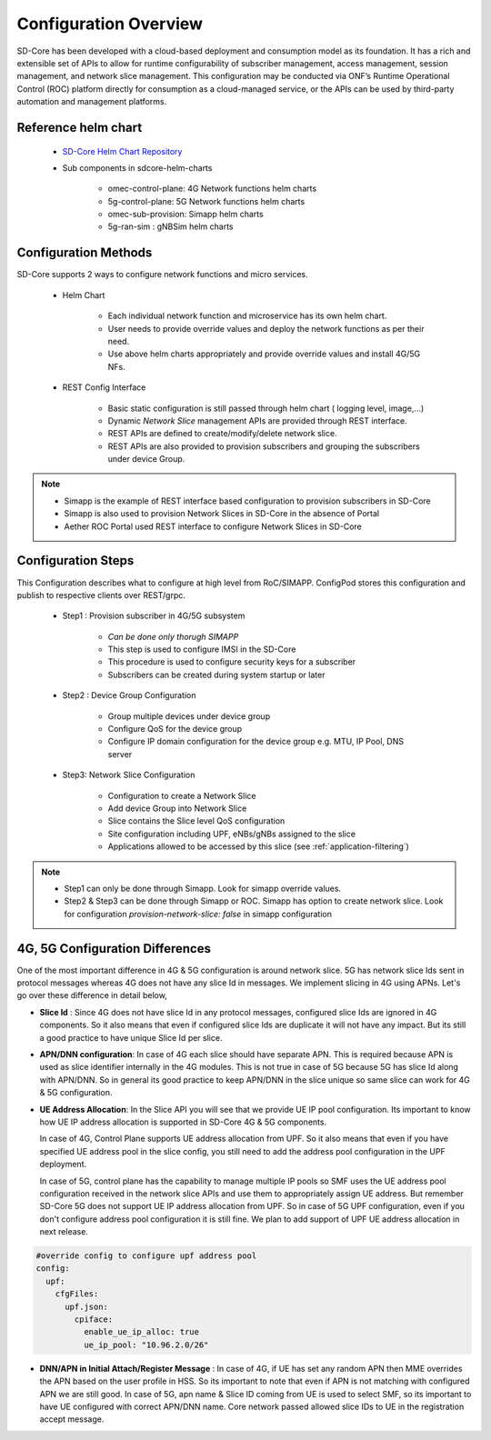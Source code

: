 ..
   SPDX-FileCopyrightText: © 2020 Open Networking Foundation <support@opennetworking.org>
   SPDX-License-Identifier: Apache-2.0

Configuration Overview
======================

SD-Core has been developed with a cloud-based deployment and consumption model as
its foundation. It has a rich and extensible set of APIs to allow for runtime configurability of
subscriber management, access management, session management, and network slice
management. This configuration may be conducted via ONF’s Runtime Operational Control
(ROC) platform directly for consumption as a cloud-managed service, or the APIs can be
used by third-party automation and management platforms.

Reference helm chart
--------------------

    - `SD-Core Helm Chart Repository <https://gerrit.opencord.org/admin/repos/sdcore-helm-charts>`_
    - Sub components in sdcore-helm-charts

        - omec-control-plane: 4G Network functions helm charts
        - 5g-control-plane: 5G Network functions helm charts
        - omec-sub-provision: Simapp helm charts
        - 5g-ran-sim : gNBSim helm charts

Configuration Methods
---------------------
SD-Core supports 2 ways to configure network functions and micro services.

    - Helm Chart

        - Each individual network function and microservice has its own helm chart.
        - User needs to provide override values and deploy the network functions as per their need.
        - Use above helm charts appropriately and provide override values and install 4G/5G NFs.

    - REST Config Interface

        - Basic static configuration is still passed through helm chart ( logging level, image,...)
        - Dynamic *Network Slice* management  APIs are provided through REST interface.
        - REST APIs are defined to create/modify/delete network slice.
        - REST APIs are also provided to provision subscribers and grouping the subscribers under device Group.

.. note::
        - Simapp is the example of REST interface based configuration to provision subscribers in SD-Core
        - Simapp is also used to provision Network Slices in SD-Core in the absence of Portal
        - Aether ROC Portal used REST interface to configure Network Slices in SD-Core

.. image:: ../_static/images/config_slice.png
  :width: 500px
  :align: center



Configuration Steps
-------------------
This Configuration describes what to configure at high level from RoC/SIMAPP. ConfigPod stores this configuration
and publish to respective clients over REST/grpc.

    - Step1 : Provision subscriber in 4G/5G subsystem

        - *Can be done only thorugh SIMAPP*
        - This step is used to configure IMSI in the SD-Core
        - This procedure is used to configure security keys for a subscriber
        - Subscribers can be created during system startup or later

    - Step2 : Device Group Configuration

        - Group multiple devices under device group
        - Configure QoS for the device group
        - Configure IP domain configuration for the device group e.g. MTU, IP Pool, DNS server


    - Step3: Network Slice Configuration

        - Configuration to create a Network Slice
        - Add device Group into Network Slice
        - Slice contains the Slice level QoS configuration
        - Site configuration including UPF, eNBs/gNBs assigned to the slice
        - Applications allowed to be accessed by this slice (see :ref:`application-filtering`)

.. note::
        - Step1 can only be done through Simapp. Look for simapp override values.
        - Step2 & Step3 can be done through Simapp or ROC. Simapp has option to create network slice. Look for configuration *provision-network-slice: false* in simapp configuration

4G, 5G Configuration Differences
--------------------------------
One of the most important difference in 4G & 5G configuration is around network slice. 5G has
network slice Ids sent in protocol messages whereas 4G does not have any slice Id in messages.
We implement slicing in 4G using APNs. Let's go over these difference in detail below,

- **Slice Id** : Since 4G does not have slice Id in any protocol messages, configured slice Ids
  are ignored in 4G components. So it also means that even if configured slice Ids are
  duplicate it will not have any impact. But its still a good practice to have unique Slice
  Id per slice.

- **APN/DNN configuration**: In case of 4G each slice should have separate APN. This is required
  because APN is used as slice identifier internally in the 4G modules. This is not true in
  case of 5G because 5G has slice Id along with APN/DNN. So in general its good practice to
  keep APN/DNN in the slice unique so same slice can work for 4G & 5G configuration.


- **UE Address Allocation**: In the Slice API you will see that we provide UE IP pool configuration.
  Its important to know how UE IP address allocation is supported in SD-Core 4G & 5G components.

  In case of 4G, Control Plane supports UE address allocation from UPF. So it also means that even
  if you have specified UE address pool in the slice config, you still need to add the address pool
  configuration in the UPF deployment.

  In case of 5G, control plane has the capability to manage multiple IP pools so SMF uses the UE
  address pool configuration received in the network slice APIs
  and use them to appropriately assign UE address. But remember SD-Core 5G does not support UE IP
  address allocation from UPF. So in case of 5G UPF configuration, even if you don't configure address
  pool configuration it is still fine. We plan to add support of UPF UE address allocation in  next
  release.


.. code-block::

  #override config to configure upf address pool
  config:
    upf:
      cfgFiles:
        upf.json:
          cpiface:
            enable_ue_ip_alloc: true
            ue_ip_pool: "10.96.2.0/26"

- **DNN/APN in Initial Attach/Register Message** : In case of 4G, if UE has set any random APN then
  MME overrides the APN based on the user profile in HSS. So its important to note that even if APN
  is not matching with configured APN we are still good.  In case of 5G, apn name & Slice ID coming
  from UE is used to select SMF, so its important to have UE configured with correct APN/DNN name.
  Core network passed allowed slice IDs to UE in the registration accept message.

